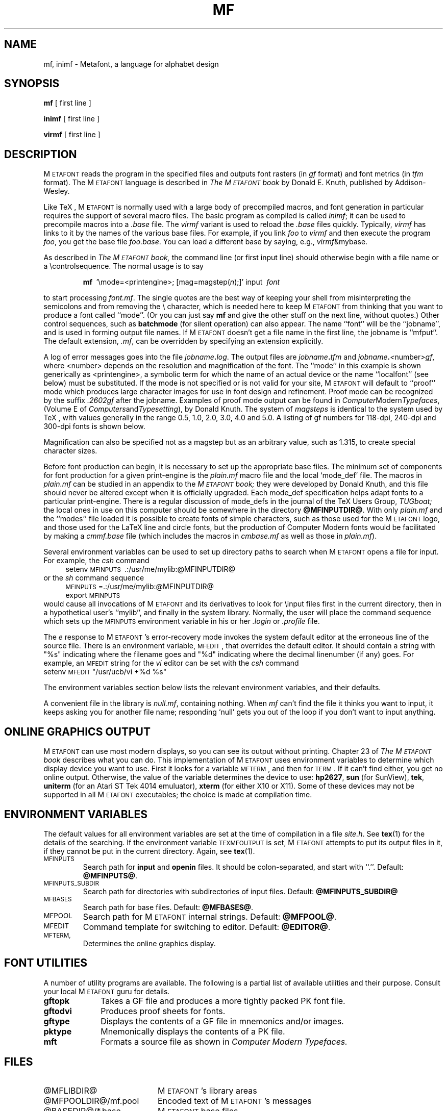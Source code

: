 .TH MF 1 11/18/90
.SH NAME
mf, inimf  \- Metafont, a language for alphabet design
.SH SYNOPSIS
.B mf
[ first line ]
.PP
.B inimf
[ first line ]
.PP
.B virmf
[ first line ]
.ie t .ds TX \fRT\v'+0.3m'E\v'-0.3m'X\fP \" for troff
.el .ds TX TeX \" for nroff
.\" to use, type \*(TX
.ie t .ds OX \fIT\v'+0.3m'E\v'-0.3m'X\fP \" for troff
.el .ds OX TeX \" for nroff
.\" the same but obliqued
.SH DESCRIPTION
M\s-2ETAFONT\s0 reads the program in the specified files
and outputs font rasters (in
.I gf
format) and font metrics (in
.I tfm 
format).  The M\s-2ETAFONT\s0
language is described in
.I The M\s-2ETAFONT\s0\^book
by Donald E. Knuth, published by Addison-Wesley.
.PP
Like
\*(TX, M\s-2ETAFONT\s0
is normally used with a large body of precompiled macros, and font generation
in particular requires the support of several macro files.  The basic
program as compiled is called
.IR inimf ;
it can be used to precompile macros into a 
.I .base
file.  The 
.I virmf
variant is used to reload the
.I .base
files quickly.  Typically,
.I virmf
has links to it by the names of the various base files.
For example, if you link
.I foo
to
.I virmf
and then execute the program 
.IR foo ,
you get the base file
.IR foo.base .
You can load a different base by saying, e.g.,
.IR virmf \\\\\|&mybase.
.PP
As described in 
.I The M\s-2ETAFONT\s0\^book,
the command line (or first input line) should otherwise begin with a file name
or a \\\|controlsequence.
The normal usage is to say
.IP
\fBmf\ \fR '\\\|mode=<printengine>\^;\^ [\^mag=magstep(\fI\^n\fR\^)\^;\^]' input\ \^\fI font \fR
.PP
to start processing 
.IR font.mf .
The single quotes are the best way of keeping your
shell from misinterpreting the semicolons and 
from removing the \\ character, which is needed here to
keep M\s-2ETAFONT\s0 from thinking that you want to produce a font called
``mode''. (Or you can just say
.B mf
and give the other stuff on the next line, without quotes.) Other
control sequences, such as 
.B batchmode
(for silent operation) can also appear. 
The name ``font'' will be the ``jobname'', and is used in forming
output file names.
If M\s-2ETAFONT\s0 doesn't get a file name in the first line, 
the jobname is ``mfput''.
The default extension,
.IR .mf ,
can be overridden by specifying an extension explicitly.
.PP
A log of error messages goes into the file \fIjobname\fB\^.\^\fIlog\fR.
The output files are \fIjobname\fB\^.\^\fItfm\fR and
\fIjobname\fB\^.\^\fI<\fR\^number\^\fI>gf\fR, where <number> depends on
the resolution and magnification of the font.  The ``mode'' in this
example is shown generically as <printengine>, a symbolic term for which
the name of an actual device or the name ``localfont'' (see below) must
be substituted. If the mode is not specified or is not valid for your
site, M\s-2ETAFONT\s0 will default to ``proof'' mode which produces
large character images for use in font design and refinement.  Proof
mode can be recognized by the suffix
.I .2602gf
after the jobname.  Examples of proof mode output can be found
in 
.IR Computer Modern Typefaces ,
(Volume E of
.IR Computers and Typesetting ),
by Donald Knuth.
The system of 
.I magsteps 
is identical to the system used by
\*(TX,
with values generally in the range 0.5, 1.0, 2.0, 3.0, 4.0 and 5.0.
A listing of gf numbers for 118-dpi, 240-dpi and 300-dpi fonts
is shown below.
.ds f. mf.tbl \" tbl output inserted here
.TS 
.if \n+(b.=1 .nr d. \n(.c-\n(c.-1
.de 35
.ps \n(.s
.vs \n(.vu
.in \n(.iu
.if \n(.u .fi
.if \n(.j .ad
.if \n(.j=0 .na
..
.nf
.nr #~ 0
.if n .nr #~ 0.6n
.ds #d .d
.if \(ts\n(.z\(ts\(ts .ds #d nl
.fc
.nr 33 \n(.s
.rm 80 81 82 83
.nr 80 0
.nr 38 \w\s-2MAGSTEP\s0
.if \n(80<\n(38 .nr 80 \n(38
.nr 38 \wmag=magstep(0)
.if \n(80<\n(38 .nr 80 \n(38
.nr 38 \wmag=magstep(0.5)
.if \n(80<\n(38 .nr 80 \n(38
.nr 38 \wmag=magstep(1)
.if \n(80<\n(38 .nr 80 \n(38
.nr 38 \wmag=magstep(2)
.if \n(80<\n(38 .nr 80 \n(38
.nr 38 \wmag=magstep(3)
.if \n(80<\n(38 .nr 80 \n(38
.nr 38 \wmag=magstep(4)
.if \n(80<\n(38 .nr 80 \n(38
.nr 38 \wmag=magstep(5)
.if \n(80<\n(38 .nr 80 \n(38
.80
.rm 80
.nr 81 0
.nr 38 \w118 dpi
.if \n(81<\n(38 .nr 81 \n(38
.nr 38 \w118
.if \n(81<\n(38 .nr 81 \n(38
.nr 38 \w129
.if \n(81<\n(38 .nr 81 \n(38
.nr 38 \w142
.if \n(81<\n(38 .nr 81 \n(38
.nr 38 \w170
.if \n(81<\n(38 .nr 81 \n(38
.nr 38 \w204
.if \n(81<\n(38 .nr 81 \n(38
.nr 38 \w245
.if \n(81<\n(38 .nr 81 \n(38
.nr 38 \w294
.if \n(81<\n(38 .nr 81 \n(38
.81
.rm 81
.nr 82 0
.nr 38 \w240 dpi
.if \n(82<\n(38 .nr 82 \n(38
.nr 38 \w240
.if \n(82<\n(38 .nr 82 \n(38
.nr 38 \w263
.if \n(82<\n(38 .nr 82 \n(38
.nr 38 \w288
.if \n(82<\n(38 .nr 82 \n(38
.nr 38 \w346
.if \n(82<\n(38 .nr 82 \n(38
.nr 38 \w415
.if \n(82<\n(38 .nr 82 \n(38
.nr 38 \w498
.if \n(82<\n(38 .nr 82 \n(38
.nr 38 \w597
.if \n(82<\n(38 .nr 82 \n(38
.82
.rm 82
.nr 83 0
.nr 38 \w300 dpi
.if \n(83<\n(38 .nr 83 \n(38
.nr 38 \w300
.if \n(83<\n(38 .nr 83 \n(38
.nr 38 \w329
.if \n(83<\n(38 .nr 83 \n(38
.nr 38 \w360
.if \n(83<\n(38 .nr 83 \n(38
.nr 38 \w432
.if \n(83<\n(38 .nr 83 \n(38
.nr 38 \w518
.if \n(83<\n(38 .nr 83 \n(38
.nr 38 \w622
.if \n(83<\n(38 .nr 83 \n(38
.nr 38 \w746
.if \n(83<\n(38 .nr 83 \n(38
.83
.rm 83
.nr 38 1n
.nr 79 0
.nr 40 \n(79+(0*\n(38)
.nr 80 +\n(40
.nr 41 \n(80+(3*\n(38)
.nr 81 +\n(41
.nr 42 \n(81+(3*\n(38)
.nr 82 +\n(42
.nr 43 \n(82+(3*\n(38)
.nr 83 +\n(43
.nr TW \n(83
.if t .if \n(TW>\n(.li .tm Table at line 13 file mf.tbl is too wide - \n(TW units
.nr #I \n(.i
.in +(\n(.lu-\n(TWu-\n(.iu)/2u
.fc  
.nr #T 0-1
.nr #a 0-1
.eo
.de T#
.ds #d .d
.if \(ts\n(.z\(ts\(ts .ds #d nl
.mk ##
.nr ## -1v
.ls 1
.ls
..
.ec
.ta \n(80u \n(81u \n(82u \n(83u 
.nr 31 \n(.f
.nr 35 1m
\&\h'|\n(40u'\s-2MAGSTEP\s0\h'|\n(41u'118 dpi\h'|\n(42u'240 dpi\h'|\n(43u'300 dpi
.ta \n(80u \n(81u \n(82u \n(83u 
.nr 31 \n(.f
.nr 35 1m
\&\h'|\n(40u'mag=magstep(0)\h'|\n(41u'118\h'|\n(42u'240\h'|\n(43u'300
.ta \n(80u \n(81u \n(82u \n(83u 
.nr 31 \n(.f
.nr 35 1m
\&\h'|\n(40u'mag=magstep(0.5)\h'|\n(41u'129\h'|\n(42u'263\h'|\n(43u'329
.ta \n(80u \n(81u \n(82u \n(83u 
.nr 31 \n(.f
.nr 35 1m
\&\h'|\n(40u'mag=magstep(1)\h'|\n(41u'142\h'|\n(42u'288\h'|\n(43u'360
.ta \n(80u \n(81u \n(82u \n(83u 
.nr 31 \n(.f
.nr 35 1m
\&\h'|\n(40u'mag=magstep(2)\h'|\n(41u'170\h'|\n(42u'346\h'|\n(43u'432
.ta \n(80u \n(81u \n(82u \n(83u 
.nr 31 \n(.f
.nr 35 1m
\&\h'|\n(40u'mag=magstep(3)\h'|\n(41u'204\h'|\n(42u'415\h'|\n(43u'518
.ta \n(80u \n(81u \n(82u \n(83u 
.nr 31 \n(.f
.nr 35 1m
\&\h'|\n(40u'mag=magstep(4)\h'|\n(41u'245\h'|\n(42u'498\h'|\n(43u'622
.ta \n(80u \n(81u \n(82u \n(83u 
.nr 31 \n(.f
.nr 35 1m
\&\h'|\n(40u'mag=magstep(5)\h'|\n(41u'294\h'|\n(42u'597\h'|\n(43u'746
.fc
.nr T. 1
.T# 1
.in \n(#Iu
.35
.TE
.if \n-(b.=0 .nr c. \n(.c-\n(d.-12

.br
Magnification can also be specified not as a magstep but as an
arbitrary value, such as 1.315, to create special character sizes.
.PP
Before font production can begin, it is necessary to set up the
appropriate base files.  The minimum set of components for font
production for a given print-engine is the 
.I plain.mf
macro file
and the local `mode_def' file.  The macros in 
.I plain.mf
can be
studied in an appendix to the
.I M\s-2ETAFONT\s0\^book;
they were developed by Donald Knuth, and this file should never be
altered except when it is officially upgraded.  
Each mode_def specification helps adapt fonts to a particular print-engine.
There is a regular discussion of mode_defs in the journal of the 
\*(TX
Users Group,
.I TUGboat;
the local ones in use on this computer should be somewhere in the
directory 
.BR @MFINPUTDIR@ .
With only 
.I plain.mf 
and the ``modes'' file
loaded it is possible to
create fonts of simple characters, such as those used for the
M\s-2ETAFONT\s0
logo, and those used for the La\*(TX line and circle fonts,
but the production of Computer Modern fonts would be facilitated by
making a 
.I cmmf.base
file (which includes the macros in 
.I cmbase.mf
as
well as those in 
.IR plain.mf ).
.PP
Several environment variables can be used to set up directory
paths to search when M\s-2ETAFONT\s0 opens a file for input.
For example, the
.I csh
command
.br
.in +4
setenv \s-2MFINPUTS\s0\ .\^:\^/usr/me/mylib\^:@MFINPUTDIR@
.in -4
or the
.I sh
command sequence
.br
.in +4
\s-2MFINPUTS\s0\|=\|.\^:\^/usr/me/mylib\^:@MFINPUTDIR@
.br
export \s-2MFINPUTS\s0
.in -4
.br
would cause all invocations of M\s-2ETAFONT\s0 and its derivatives to look for
\\\|input files first in the current directory, then in a hypothetical
user's ``mylib'', and finally in the system library.
Normally, the user will place the command sequence which sets up the
\s-2MFINPUTS\s0 environment variable in his or her
.I .\|login
or
.I .\|profile
file.
.PP
The
.I e
response to M\s-2ETAFONT\s0\|'s error-recovery mode invokes the
system default
editor at the erroneous line of the source file.
There is an environment variable, \s-2MFEDIT\s0, 
that overrides the default editor.  
It should contain a string with "%s" indicating where the
filename goes and "%d" indicating where the decimal linenumber (if any) goes.
For example, an \s-2MFEDIT\s0 string for the 
.I vi
editor can be set with the
.I csh
command
.br
.ti +3
     setenv \s-2MFEDIT\s0 "/usr/ucb/vi +%d %s"
.br
.sp .7
The environment variables section below lists
the relevant environment variables,
and their defaults.
.PP
A convenient file in the library is 
.IR null.mf ,
containing nothing.
When 
.I mf
can't find the file it thinks you want to input, it keeps
asking you for another file name;  responding `null' gets you out
of the loop if you don't want to input anything.
.SH "ONLINE GRAPHICS OUTPUT"
M\s-2ETAFONT\s0 can use most modern displays, so you can see its output
without printing.  Chapter 23 of
.I The M\s-2ETAFONT\s0\^book
describes what you can do.  This implementation of M\s-2ETAFONT\s0 uses
environment variables to determine which display device you want to use.
First it looks for a variable \s-2MFTERM\s0, and then for \s-2TERM\s0.
If it can't find either, you get no online output.  Otherwise, the value
of the variable determines the device to use:
.BR hp2627 ,
.B sun
(for SunView),
.BR tek ,
.B uniterm 
(for an Atari ST Tek 4014 emuluator),
.B xterm 
(for either X10 or X11).
Some of these devices may not be supported in all M\s-2ETAFONT\s0
executables; the choice is made at compilation time.
.SH "ENVIRONMENT VARIABLES"
The default values for all environment variables are set at the
time of compilation in a file 
.IR site.h .
See
.BR tex (1)
for the details of the searching.  If the environment variable
\s-2TEXMFOUTPUT\s0 is set, M\s-2ETAFONT\s0 attempts to put its output
files in it, if they cannot be put in the current directory.  Again, see
.BR tex (1).
.PP
.IP \s-2MFINPUTS\s0
Search path for 
.B input
and
.B openin
files.  It should be colon-separated, and start with ``.''.  Default:
.BR @MFINPUTS@ .
.IP \s-2MFINPUTS_SUBDIR\s0
Search path for directories with subdirectories of input files.
Default:
.BR @MFINPUTS_SUBDIR@
.IP \s-2MFBASES\s0
Search path for base files.  Default:
.BR @MFBASES@ .
.IP \s-2MFPOOL\s0
Search path for M\s-2ETAFONT\s0 internal
strings.  Default: 
.BR @MFPOOL@ .
.IP \s-2MFEDIT\s0
Command template for switching to editor.  Default:
.BR @EDITOR@ .
.IP \s-2MFTERM, TERM\s0
Determines the online graphics display.
.SH "FONT UTILITIES"
A number of utility programs are available. 
The following is a partial list of available utilities and their purpose. 
Consult your local M\s-2ETAFONT\s0 guru for details.
.br
.TP 1i
.B gftopk
Takes a GF file and produces a more tightly packed PK font file.
.TP
.B gftodvi
Produces proof sheets for fonts.
.TP
.B gftype
Displays the contents of a GF file in mnemonics and/or images.
.TP
.B pktype
Mnemonically displays the contents of a PK file.
.TP
.B mft
Formats a source file as shown in
.I Computer Modern Typefaces.
.SH "FILES"
.TP 2i
@MFLIBDIR@
M\s-2ETAFONT\s0's library areas
.TP
@MFPOOLDIR@/mf.pool
Encoded text of M\s-2ETAFONT\s0's messages
.TP
@BASEDIR@/*.base
M\s-2ETAFONT\s0 base files
.TP
@MFINPUTDIR@/plain.mf
The ``standard'' macro package
.TP
@MFINPUTDIR@/(something).mf
The file of ``mode_def''s for your site's various printers
.TP
@CMSOURCES@/mf
M\s-2ETAFONT\s0 sources for Computer Modern
.SH "SUGGESTED READING"
Donald E. Knuth,
.I The M\s-2ETAFONT\s0\^book
(Volume C of \fI Computers and Typesetting\fR\|)
.br
Donald E. Knuth,
.I M\s-2ETAFONT:\s0\^ The Program
(Volume D of \fI Computers and Typesetting\fR\|)
.br
Donald E. Knuth,
.I Computer Modern Typefaces 
(Volume E of \fI Computers and Typesetting\fR\|)
.br
.I TUGboat
(the publication of the \*(TX Users Group)
.SH COMMENTS
Warning: ``Type design can be hazardous to your other interests. 
Once you get hooked, you will develop intense feelings about letterforms;
the medium will intrude on the messages that you read.
And you will perpetually be thinking of improvements to the fonts that
you see everywhere, especially those of your own design.''
.SH "SEE ALSO"
gftopk(1), gftodvi(1), gftype(1), mft(1),
pltotf(1), tftopl(1)
.SH BUGS
On January 4, 1986 the ``final'' bug in M\s-2ETAFONT\s0 was discovered
and removed. If an error still lurks in the code, D.E. Knuth promises to
pay a finders fee which doubles every year to the first person who finds
it. Happy hunting.
.SH AUTHORS
M\s-2ETAFONT\s0 was designed by Donald E. Knuth, who implemented it
using his W\s-2EB\s0 system for Pascal programs.  It was originally
ported to Unix by Paul Richards at the University of Illinois at
Urbana-Champaign.  This page was mostly written by Pierre MacKay.
